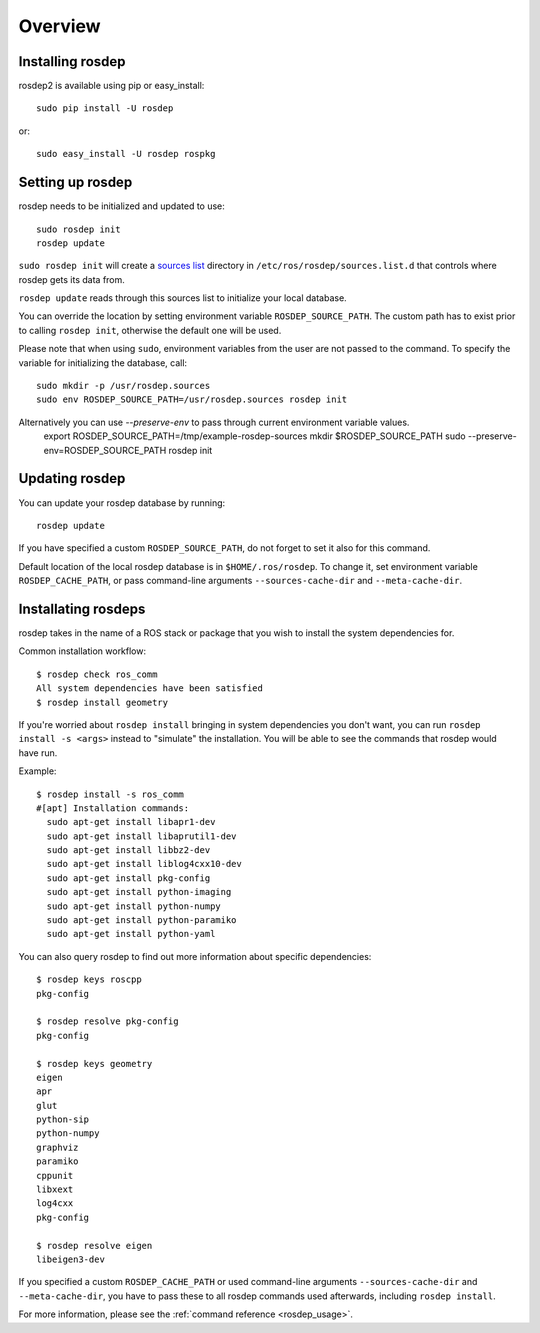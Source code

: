 Overview
========

Installing rosdep
-----------------

rosdep2 is available using pip or easy_install::

    sudo pip install -U rosdep

or::

    sudo easy_install -U rosdep rospkg



Setting up rosdep
-----------------

rosdep needs to be initialized and updated to use::

    sudo rosdep init
    rosdep update

``sudo rosdep init`` will create a `sources list <sources_list>`_
directory in ``/etc/ros/rosdep/sources.list.d`` that controls where
rosdep gets its data from.

``rosdep update`` reads through this sources list to initialize your
local database.

You can override the location by setting environment variable
``ROSDEP_SOURCE_PATH``. The custom path has to exist prior to calling
``rosdep init``, otherwise the default one will be used.

Please note that when using ``sudo``, environment
variables from the user are not passed to the command. To specify the variable
for initializing the database, call::

    sudo mkdir -p /usr/rosdep.sources
    sudo env ROSDEP_SOURCE_PATH=/usr/rosdep.sources rosdep init
    
Alternatively you can use `--preserve-env` to pass through current environment variable values.
    export ROSDEP_SOURCE_PATH=/tmp/example-rosdep-sources
    mkdir $ROSDEP_SOURCE_PATH
    sudo --preserve-env=ROSDEP_SOURCE_PATH rosdep init

Updating rosdep
---------------

You can update your rosdep database by running::

    rosdep update

If you have specified a custom ``ROSDEP_SOURCE_PATH``, do not forget to set it
also for this command.

Default location of the local rosdep database is in ``$HOME/.ros/rosdep``.
To change it, set environment variable ``ROSDEP_CACHE_PATH``, or pass
command-line arguments ``--sources-cache-dir`` and ``--meta-cache-dir``.

Installating rosdeps
--------------------

rosdep takes in the name of a ROS stack or package that you wish to
install the system dependencies for.

Common installation workflow::

    $ rosdep check ros_comm
    All system dependencies have been satisfied
    $ rosdep install geometry

If you're worried about ``rosdep install`` bringing in system
dependencies you don't want, you can run ``rosdep install -s <args>``
instead to "simulate" the installation.  You will be able to see the
commands that rosdep would have run.

Example::

    $ rosdep install -s ros_comm
    #[apt] Installation commands:
      sudo apt-get install libapr1-dev
      sudo apt-get install libaprutil1-dev
      sudo apt-get install libbz2-dev
      sudo apt-get install liblog4cxx10-dev
      sudo apt-get install pkg-config
      sudo apt-get install python-imaging
      sudo apt-get install python-numpy
      sudo apt-get install python-paramiko
      sudo apt-get install python-yaml

You can also query rosdep to find out more information about specific
dependencies::

    $ rosdep keys roscpp
    pkg-config

    $ rosdep resolve pkg-config
    pkg-config

    $ rosdep keys geometry
    eigen
    apr
    glut
    python-sip
    python-numpy
    graphviz
    paramiko
    cppunit
    libxext
    log4cxx
    pkg-config

    $ rosdep resolve eigen
    libeigen3-dev



If you specified a custom ``ROSDEP_CACHE_PATH`` or used command-line arguments
``--sources-cache-dir`` and ``--meta-cache-dir``, you have to pass these to
all rosdep commands used afterwards, including ``rosdep install``.

For more information, please see the :ref:`command reference <rosdep_usage>`.

